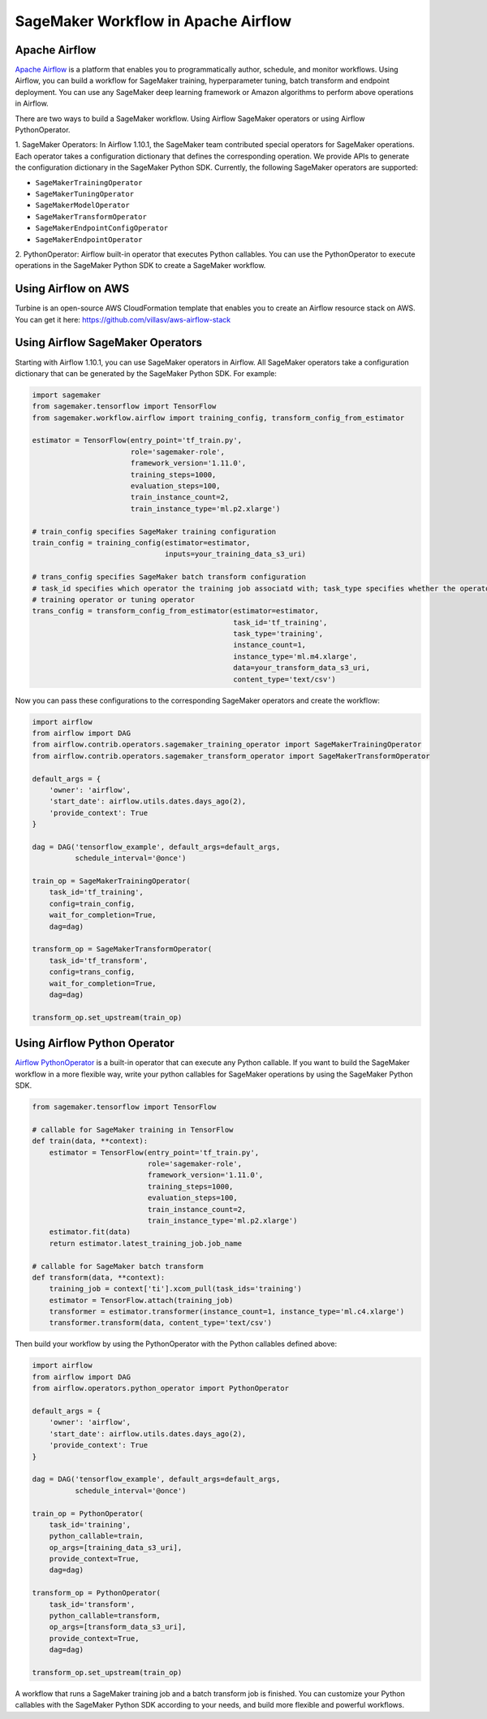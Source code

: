 ====================================
SageMaker Workflow in Apache Airflow
====================================

Apache Airflow
~~~~~~~~~~~~~~

`Apache Airflow <https://airflow.apache.org/index.html>`_
is a platform that enables you to programmatically author, schedule, and monitor workflows. Using Airflow,
you can build a workflow for SageMaker training, hyperparameter tuning, batch transform and endpoint deployment.
You can use any SageMaker deep learning framework or Amazon algorithms to perform above operations in Airflow.

There are two ways to build a SageMaker workflow. Using Airflow SageMaker operators or using Airflow PythonOperator.

1. SageMaker Operators: In Airflow 1.10.1, the SageMaker team contributed special operators for SageMaker operations.
Each operator takes a configuration dictionary that defines the corresponding operation. We provide APIs to generate
the configuration dictionary in the SageMaker Python SDK. Currently, the following SageMaker operators are supported:

* ``SageMakerTrainingOperator``
* ``SageMakerTuningOperator``
* ``SageMakerModelOperator``
* ``SageMakerTransformOperator``
* ``SageMakerEndpointConfigOperator``
* ``SageMakerEndpointOperator``

2. PythonOperator: Airflow built-in operator that executes Python callables. You can use the PythonOperator to execute
operations in the SageMaker Python SDK to create a SageMaker workflow.

Using Airflow on AWS
~~~~~~~~~~~~~~~~~~~~

Turbine is an open-source AWS CloudFormation template that enables you to create an Airflow resource stack on AWS.
You can get it here: https://github.com/villasv/aws-airflow-stack

Using Airflow SageMaker Operators
~~~~~~~~~~~~~~~~~~~~~~~~~~~~~~~~~

Starting with Airflow 1.10.1, you can use SageMaker operators in Airflow. All SageMaker operators take a configuration
dictionary that can be generated by the SageMaker Python SDK. For example:

.. code:: python

    import sagemaker
    from sagemaker.tensorflow import TensorFlow
    from sagemaker.workflow.airflow import training_config, transform_config_from_estimator

    estimator = TensorFlow(entry_point='tf_train.py',
                           role='sagemaker-role',
                           framework_version='1.11.0',
                           training_steps=1000,
                           evaluation_steps=100,
                           train_instance_count=2,
                           train_instance_type='ml.p2.xlarge')

    # train_config specifies SageMaker training configuration
    train_config = training_config(estimator=estimator,
                                   inputs=your_training_data_s3_uri)

    # trans_config specifies SageMaker batch transform configuration
    # task_id specifies which operator the training job associatd with; task_type specifies whether the operator is a
    # training operator or tuning operator
    trans_config = transform_config_from_estimator(estimator=estimator,
                                                   task_id='tf_training',
                                                   task_type='training',
                                                   instance_count=1,
                                                   instance_type='ml.m4.xlarge',
                                                   data=your_transform_data_s3_uri,
                                                   content_type='text/csv')

Now you can pass these configurations to the corresponding SageMaker operators and create the workflow:

.. code:: python

    import airflow
    from airflow import DAG
    from airflow.contrib.operators.sagemaker_training_operator import SageMakerTrainingOperator
    from airflow.contrib.operators.sagemaker_transform_operator import SageMakerTransformOperator

    default_args = {
        'owner': 'airflow',
        'start_date': airflow.utils.dates.days_ago(2),
        'provide_context': True
    }

    dag = DAG('tensorflow_example', default_args=default_args,
              schedule_interval='@once')

    train_op = SageMakerTrainingOperator(
        task_id='tf_training',
        config=train_config,
        wait_for_completion=True,
        dag=dag)

    transform_op = SageMakerTransformOperator(
        task_id='tf_transform',
        config=trans_config,
        wait_for_completion=True,
        dag=dag)

    transform_op.set_upstream(train_op)

Using Airflow Python Operator
~~~~~~~~~~~~~~~~~~~~~~~~~~~~~

`Airflow PythonOperator <https://airflow.apache.org/howto/operator.html?#pythonoperator>`_
is a built-in operator that can execute any Python callable. If you want to build the SageMaker workflow in a more
flexible way, write your python callables for SageMaker operations by using the SageMaker Python SDK.

.. code:: python

    from sagemaker.tensorflow import TensorFlow

    # callable for SageMaker training in TensorFlow
    def train(data, **context):
        estimator = TensorFlow(entry_point='tf_train.py',
                               role='sagemaker-role',
                               framework_version='1.11.0',
                               training_steps=1000,
                               evaluation_steps=100,
                               train_instance_count=2,
                               train_instance_type='ml.p2.xlarge')
        estimator.fit(data)
        return estimator.latest_training_job.job_name

    # callable for SageMaker batch transform
    def transform(data, **context):
        training_job = context['ti'].xcom_pull(task_ids='training')
        estimator = TensorFlow.attach(training_job)
        transformer = estimator.transformer(instance_count=1, instance_type='ml.c4.xlarge')
        transformer.transform(data, content_type='text/csv')

Then build your workflow by using the PythonOperator with the Python callables defined above:

.. code:: python

    import airflow
    from airflow import DAG
    from airflow.operators.python_operator import PythonOperator

    default_args = {
        'owner': 'airflow',
        'start_date': airflow.utils.dates.days_ago(2),
        'provide_context': True
    }

    dag = DAG('tensorflow_example', default_args=default_args,
              schedule_interval='@once')

    train_op = PythonOperator(
        task_id='training',
        python_callable=train,
        op_args=[training_data_s3_uri],
        provide_context=True,
        dag=dag)

    transform_op = PythonOperator(
        task_id='transform',
        python_callable=transform,
        op_args=[transform_data_s3_uri],
        provide_context=True,
        dag=dag)

    transform_op.set_upstream(train_op)

A workflow that runs a SageMaker training job and a batch transform job is finished. You can customize your Python
callables with the SageMaker Python SDK according to your needs, and build more flexible and powerful workflows.